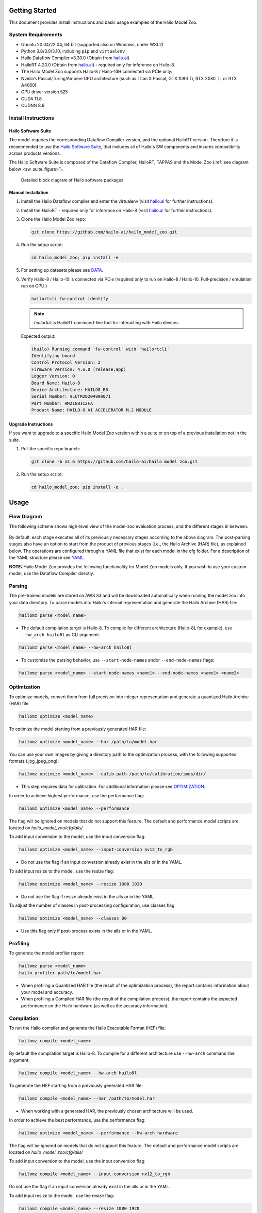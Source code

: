 Getting Started
===============

| This document provides install instructions and basic usage examples of the Hailo Model Zoo.

System Requirements
-------------------


* Ubuntu 20.04/22.04, 64 bit (supported also on Windows, under WSL2)
* Python 3.8/3.9/3.10, including ``pip`` and ``virtualenv``
* Hailo Dataflow Compiler v3.30.0 (Obtain from `hailo.ai <http://hailo.ai>`_\ )
* HailoRT 4.20.0 (Obtain from `hailo.ai <http://hailo.ai>`_\ ) - required only for inference on Hailo-8.
* The Hailo Model Zoo supports Hailo-8 / Hailo-10H connected via PCIe only.
* Nvidia’s Pascal/Turing/Ampere GPU architecture (such as Titan X Pascal, GTX 1080 Ti, RTX 2080 Ti, or RTX A4000)
* GPU driver version 525
* CUDA 11.8
* CUDNN 8.9


Install Instructions
--------------------

Hailo Software Suite
^^^^^^^^^^^^^^^^^^^^

The model requires the corresponding Dataflow Compiler version, and the optional HailoRT version. Therefore it is recommended to use the
`Hailo Software Suite <https://hailo.ai/developer-zone/sw-downloads/>`_, that includes all of Hailo's SW components and insures compatibility
across products versions.

The Hailo Software Suite is composed of the Dataflow Compiler, HailoRT, TAPPAS and the Model Zoo (:ref:`see diagram below <sw_suite_figure>`).


.. _sw_suite_figure:

.. figure:: images/new_overview_2023-05.svg
   :alt: Detailed block diagram of Hailo software packages

   Detailed block diagram of Hailo software packages


Manual Installation
^^^^^^^^^^^^^^^^^^^

#. Install the Hailo Dataflow compiler and enter the virtualenv (visit `hailo.ai <http://hailo.ai>`_ for further instructions).
#. Install the HailoRT - required only for inference on Hailo-8  (visit `hailo.ai <http://hailo.ai>`_ for further instructions).
#. Clone the Hailo Model Zoo repo:

   .. code-block::

      git clone https://github.com/hailo-ai/hailo_model_zoo.git

#. Run the setup script:

   .. code-block::

      cd hailo_model_zoo; pip install -e .

#. For setting up datasets please see `DATA <DATA.rst>`_.

#. Verify Hailo-8 / Hailo-10 is connected via PCIe (required only to run on Hailo-8 / Hailo-10. Full-precision / emulation run on GPU.)

   .. code-block::

      hailortcli fw-control identify

   .. note::

      `hailortcli` is HailoRT command-line tool for interacting with Hailo devices.

   Expected output:

   .. code-block::

      (hailo) Running command 'fw-control' with 'hailortcli'
      Identifying board
      Control Protocol Version: 2
      Firmware Version: 4.6.0 (release,app)
      Logger Version: 0
      Board Name: Hailo-8
      Device Architecture: HAILO8_B0
      Serial Number: HLUTM20204900071
      Part Number: HM218B1C2FA
      Product Name: HAILO-8 AI ACCELERATOR M.2 MODULE

Upgrade Instructions
^^^^^^^^^^^^^^^^^^^^

If you want to upgrade to a specific Hailo Model Zoo version within a suite or on top of a previous installation not in the suite.


#. Pull the specific repo branch:

   .. code-block::

      git clone -b v2.6 https://github.com/hailo-ai/hailo_model_zoo.git

#. Run the setup script:

   .. code-block::

      cd hailo_model_zoo; pip install -e .


Usage
======

Flow Diagram
-------------

The following scheme shows high-level view of the model-zoo evaluation process, and the different stages in between.


.. figure:: images/usage_flow.svg


By default, each stage executes all of its previously necessary stages according to the above diagram. The post-parsing stages also have an option to start from the product of previous stages (i.e., the Hailo Archive (HAR) file), as explained below. The operations are configured through a YAML file that exist for each model in the cfg folder. For a description of the YAML structure please see `YAML <YAML.rst>`_.

**NOTE:**\  Hailo Model Zoo provides the following functionality for Model Zoo models only. If you wish to use your custom model, use the Dataflow Compiler directly.


Parsing
-------

The pre-trained models are stored on AWS S3 and will be downloaded automatically when running the model zoo into your data directory. To parse models into Hailo's internal representation and generate the Hailo Archive (HAR) file:

.. code-block::

   hailomz parse <model_name>

* The default compilation target is Hailo-8. To compile for different architecture (Hailo-8L for example), use ``--hw_arch hailo8l`` as CLI argument:

.. code-block::

   hailomz parse <model_name> --hw-arch hailo8l

* To customize the parsing behavior, use ``--start-node-names`` and\or ``--end-node-names`` flags:

.. code-block::

    hailomz parse <model_name> --start-node-names <name1> --end-node-names <name1> <name2>

Optimization
------------

To optimize models, convert them from full precision into integer representation and generate a quantized Hailo Archive (HAR) file:

.. code-block::

   hailomz optimize <model_name>

To optimize the model starting from a previously generated HAR file:

.. code-block::

   hailomz optimize <model_name> --har /path/to/model.har

You can use your own images by giving a directory path to the optimization process, with the following supported formats (.jpg,.jpeg,.png):

.. code-block::

   hailomz optimize <model_name> --calib-path /path/to/calibration/imgs/dir/

* This step requires data for calibration. For additional information please see `OPTIMIZATION <OPTIMIZATION.rst>`_.

In order to achieve highest performance, use the performance flag:

.. code-block::

    hailomz optimize <model_name> --performance

The flag will be ignored on models that do not support this feature.
The default and performance model scripts are located on `hailo_model_zoo/cfg/alls/`

To add input conversion to the model, use the input conversion flag:

.. code-block::

    hailomz optimize <model_name> --input-conversion nv12_to_rgb

* Do not use the flag if an input conversion already exist in the alls or in the YAML.

To add input resize to the model, use the resize flag:

.. code-block::

    hailomz optimize <model_name> --resize 1080 1920

* Do not use the flag if resize already exist in the alls or in the YAML.

To adjust the number of classes in post-processing configuration, use classes flag:

.. code-block::

    hailomz optimize <model_name> --classes 80

* Use this flag only if post-process exists in the alls or in the YAML.

Profiling
---------

To generate the model profiler report:

.. code-block::

   hailomz parse <model_name>
   hailo profiler path/to/model.har

* When profiling a Quantized HAR file (the result of the optimization process), the report contains information about your model and accuracy.

* When profiling a Compiled HAR file (the result of the compilation process), the report contains the expected performance on the Hailo hardware (as well as the accuracy information).

Compilation
-----------

To run the Hailo compiler and generate the Hailo Executable Format (HEF) file:

.. code-block::

   hailomz compile <model_name>

By default the compilation target is Hailo-8. To compile for a different architecture use ``--hw-arch`` command line argument:

.. code-block::

   hailomz compile <model_name> --hw-arch hailo8l

To generate the HEF starting from a previously generated HAR file:

.. code-block::

   hailomz compile <model_name> --har /path/to/model.har

* When working with a generated HAR, the previously chosen architecture will be used.

In order to achieve the best performance, use the performance flag:

.. code-block::

    hailomz optimize <model_name> --performance --hw-arch hardware

The flag will be ignored on models that do not support this feature.
The default and performance model scripts are located on `hailo_model_zoo/cfg/alls/`

To add input conversion to the model, use the input conversion flag:

.. code-block::

    hailomz compile <model_name> --input-conversion nv12_to_rgb

Do not use the flag if an input conversion already exist in the alls or in the YAML.

To add input resize to the model, use the resize flag:

.. code-block::

    hailomz compile <model_name> --resize 1080 1920

Do not use the flag if resize already exist in the alls or in the YAML.

Evaluation
----------

To evaluate models in full precision:

.. code-block::

   hailomz eval <model_name>

To evaluate models starting from a previously generated Hailo Archive (HAR) file:

.. code-block::

   hailomz eval <model_name> --har /path/to/model.har

To evaluate models with the Hailo emulator (after quantization to integer representation - fast_numeric):

.. code-block::

   hailomz eval <model_name> --target emulator

To evaluate models on Hailo-8 / Hailo-10:

.. code-block::

   hailomz eval <model_name> --target hardware

If multiple devices are available, it's possible to select a specific one.
Make sure to run on a device compatible to the compiled model.

.. code-block::

   # Device id looks something like 0000:41:00.0
   hailomz eval <model_name> --target <device_id>
   # This command can be used to list available devices
   hailomz eval --help

To limit the number of images for evaluation use the following flag:

.. code-block::

   hailomz eval <model_name> --data-count <num-images>

To eval model with additional input conversion, use the input conversion flag:

.. code-block::

    hailomz eval <model_name> --input-conversion nv12_to_rgb

Do not use the flag if an input conversion already exist in the alls or in the YAML.

To eval model with input resize, use the resize flag:

.. code-block::

    hailomz eval <model_name> --resize 1080 1920

Do not use the flag if resize already exist in the alls or in the YAML.

To evaluate a cascade model please refer to `CASCADE <CASCADE.rst>`_.

To explore other options (for example: changing the default batch-size) use:

.. code-block::

   hailomz eval --help

* Currently MZ evaluation can be done only on Hailo-8.

Visualization
-------------

To run visualization (without evaluation) and generate the output images:

.. code-block::

   hailomz eval <model_name> --visualize

To create a video file from the network predictions:

.. code-block::

   hailomz eval <model_name> --visualize --video-outpath /path/to/video_output.mp4

Info
----

You can easily print information of any network exists in the model zoo, to get a sense of its input/output shape, parameters, operations, framework etc.

To print a model-zoo network information:

.. code-block::

   hailomz info <model_name>

Here is an example for printing information about mobilenet_v1:

.. code-block::

   hailomz info mobilenet_v1

Expected output:

.. code-block::

   <Hailo Model Zoo Info> Printing mobilenet_v1 Information
   <Hailo Model Zoo Info>
           task:                    classification
           input_shape:             224x224x3
           output_shape:            1x1x1001
           operations:              0.57G
           parameters:              4.22M
           framework:               tensorflow
           training_data:           imagenet train
           validation_data:         imagenet val
           eval_metric:             Accuracy (top1)
           full_precision_result:   71.02
           source:                  https://github.com/tensorflow/models/tree/v1.13.0/research/slim
           license_url:             https://github.com/tensorflow/models/blob/v1.13.0/LICENSE

Compile multiple networks together
----------------------------------

We can use multiple disjoint models in the same binary.
This is useful for running several small models on the device.

.. code-block::

   python hailo_model_zoo/multi_main.py <config_name>

TFRecord to NPY conversion
----------------------------

In some situations you might want to convert the tfrecord file to npy file (for example, when explicitly using the Dataflow Compiler for quantization). In order to do so, run the command:

.. code-block::

   python hailo_model_zoo/tools/conversion_tool.py /path/to/tfrecord_file resnet_v1_50 --npy
